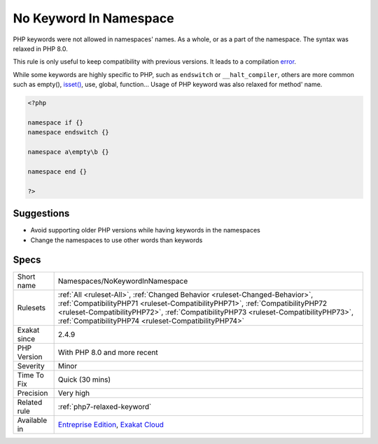 .. _namespaces-nokeywordinnamespace:


.. _no-keyword-in-namespace:

No Keyword In Namespace
+++++++++++++++++++++++

.. meta::
	:description:
		No Keyword In Namespace: PHP keywords were not allowed in namespaces' names.
	:twitter:card: summary_large_image
	:twitter:site: @exakat
	:twitter:title: No Keyword In Namespace
	:twitter:description: No Keyword In Namespace: PHP keywords were not allowed in namespaces' names
	:twitter:creator: @exakat
	:twitter:image:src: https://www.exakat.io/wp-content/uploads/2020/06/logo-exakat.png
	:og:image: https://www.exakat.io/wp-content/uploads/2020/06/logo-exakat.png
	:og:title: No Keyword In Namespace
	:og:type: article
	:og:description: PHP keywords were not allowed in namespaces' names
	:og:url: https://exakat.readthedocs.io/en/latest/Reference/Rules/No Keyword In Namespace.html
	:og:locale: en

.. raw:: html


	<script type="application/ld+json">{"@context":"https:\/\/schema.org","@graph":[{"@type":"WebPage","@id":"https:\/\/php-tips.readthedocs.io\/en\/latest\/Reference\/Rules\/Namespaces\/NoKeywordInNamespace.html","url":"https:\/\/php-tips.readthedocs.io\/en\/latest\/Reference\/Rules\/Namespaces\/NoKeywordInNamespace.html","name":"No Keyword In Namespace","isPartOf":{"@id":"https:\/\/www.exakat.io\/"},"datePublished":"Fri, 10 Jan 2025 09:46:18 +0000","dateModified":"Fri, 10 Jan 2025 09:46:18 +0000","description":"PHP keywords were not allowed in namespaces' names","inLanguage":"en-US","potentialAction":[{"@type":"ReadAction","target":["https:\/\/exakat.readthedocs.io\/en\/latest\/No Keyword In Namespace.html"]}]},{"@type":"WebSite","@id":"https:\/\/www.exakat.io\/","url":"https:\/\/www.exakat.io\/","name":"Exakat","description":"Smart PHP static analysis","inLanguage":"en-US"}]}</script>

PHP keywords were not allowed in namespaces' names. As a whole, or as a part of the namespace. The syntax was relaxed in PHP 8.0. 

This rule is only useful to keep compatibility with previous versions. It leads to a compilation `error <https://www.php.net/error>`_. 

While some keywords are highly specific to PHP, such as ``endswitch`` or ``__halt_compiler``, others are more common such as empty(), `isset() <https://www.www.php.net/isset>`_, use, global, function...
Usage of PHP keyword was also relaxed for method' name.

.. code-block:: php
   
   <?php
   
   namespace if {}
   namespace endswitch {}
   
   namespace a\empty\b {}
   
   namespace end {}
   
   ?>

Suggestions
___________

* Avoid supporting older PHP versions while having keywords in the namespaces
* Change the namespaces to use other words than keywords




Specs
_____

+--------------+--------------------------------------------------------------------------------------------------------------------------------------------------------------------------------------------------------------------------------------------------------------------------------------------------------------+
| Short name   | Namespaces/NoKeywordInNamespace                                                                                                                                                                                                                                                                              |
+--------------+--------------------------------------------------------------------------------------------------------------------------------------------------------------------------------------------------------------------------------------------------------------------------------------------------------------+
| Rulesets     | :ref:`All <ruleset-All>`, :ref:`Changed Behavior <ruleset-Changed-Behavior>`, :ref:`CompatibilityPHP71 <ruleset-CompatibilityPHP71>`, :ref:`CompatibilityPHP72 <ruleset-CompatibilityPHP72>`, :ref:`CompatibilityPHP73 <ruleset-CompatibilityPHP73>`, :ref:`CompatibilityPHP74 <ruleset-CompatibilityPHP74>` |
+--------------+--------------------------------------------------------------------------------------------------------------------------------------------------------------------------------------------------------------------------------------------------------------------------------------------------------------+
| Exakat since | 2.4.9                                                                                                                                                                                                                                                                                                        |
+--------------+--------------------------------------------------------------------------------------------------------------------------------------------------------------------------------------------------------------------------------------------------------------------------------------------------------------+
| PHP Version  | With PHP 8.0 and more recent                                                                                                                                                                                                                                                                                 |
+--------------+--------------------------------------------------------------------------------------------------------------------------------------------------------------------------------------------------------------------------------------------------------------------------------------------------------------+
| Severity     | Minor                                                                                                                                                                                                                                                                                                        |
+--------------+--------------------------------------------------------------------------------------------------------------------------------------------------------------------------------------------------------------------------------------------------------------------------------------------------------------+
| Time To Fix  | Quick (30 mins)                                                                                                                                                                                                                                                                                              |
+--------------+--------------------------------------------------------------------------------------------------------------------------------------------------------------------------------------------------------------------------------------------------------------------------------------------------------------+
| Precision    | Very high                                                                                                                                                                                                                                                                                                    |
+--------------+--------------------------------------------------------------------------------------------------------------------------------------------------------------------------------------------------------------------------------------------------------------------------------------------------------------+
| Related rule | :ref:`php7-relaxed-keyword`                                                                                                                                                                                                                                                                                  |
+--------------+--------------------------------------------------------------------------------------------------------------------------------------------------------------------------------------------------------------------------------------------------------------------------------------------------------------+
| Available in | `Entreprise Edition <https://www.exakat.io/entreprise-edition>`_, `Exakat Cloud <https://www.exakat.io/exakat-cloud/>`_                                                                                                                                                                                      |
+--------------+--------------------------------------------------------------------------------------------------------------------------------------------------------------------------------------------------------------------------------------------------------------------------------------------------------------+


